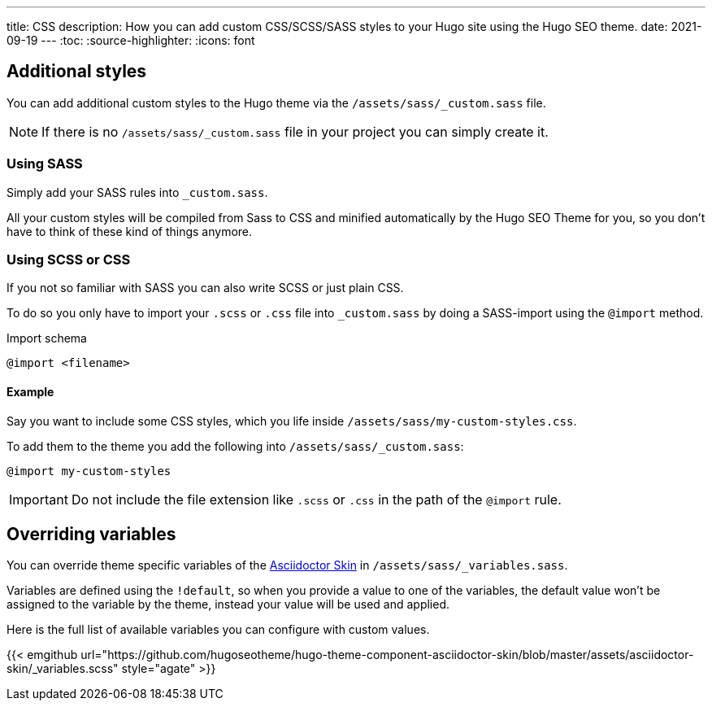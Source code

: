 ---
title: CSS
description: How you can add custom CSS/SCSS/SASS styles to your Hugo site using the Hugo SEO theme.
date: 2021-09-19
---
:toc:
:source-highlighter:
:icons: font

== Additional styles
You can add additional custom styles to the Hugo theme via the `/assets/sass/_custom.sass` file.

NOTE: If there is no `/assets/sass/_custom.sass` file in your project you can simply create it.

=== Using SASS
Simply add your SASS rules into `_custom.sass`.

All your custom styles will be compiled from Sass to CSS and minified automatically by the Hugo SEO Theme for you, so you don't have to think of these kind of things anymore.

=== Using SCSS or CSS
If you not so familiar with SASS you can also write SCSS or just plain CSS.

To do so you only have to import your `.scss` or `.css` file into `_custom.sass` by doing a SASS-import using the `@import` method.

.Import schema
[source, SASS]
----
@import <filename>
----

==== Example
Say you want to include some CSS styles, which you life inside `/assets/sass/my-custom-styles.css`.

To add them to the theme you add the following into `/assets/sass/_custom.sass`:

[source, SASS]
----
@import my-custom-styles
----

IMPORTANT: Do not include the file extension like `.scss` or `.css` in the path of the `@import` rule.

== Overriding variables
You can override theme specific variables of the https://github.com/hugoseotheme/hugo-theme-component-asciidoctor-skin:[Asciidoctor Skin] in `/assets/sass/_variables.sass`.

Variables are defined using the `!default`, so when you provide a value to one of the variables, the default value won't be assigned to the variable by the theme, instead your value will be used and applied.

Here is the full list of available variables you can configure with custom values.

{{< emgithub url="https://github.com/hugoseotheme/hugo-theme-component-asciidoctor-skin/blob/master/assets/asciidoctor-skin/_variables.scss" style="agate" >}}
